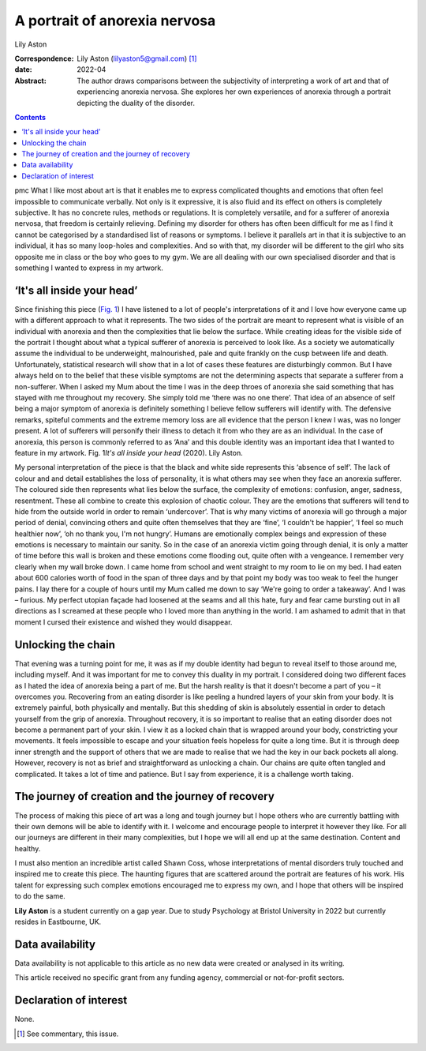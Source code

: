 ==============================
A portrait of anorexia nervosa
==============================



Lily Aston

:Correspondence: Lily Aston (lilyaston5@gmail.com) [1]_

:date: 2022-04

:Abstract:
   The author draws comparisons between the subjectivity of interpreting
   a work of art and that of experiencing anorexia nervosa. She explores
   her own experiences of anorexia through a portrait depicting the
   duality of the disorder.


.. contents::
   :depth: 3
..

pmc
What I like most about art is that it enables me to express complicated
thoughts and emotions that often feel impossible to communicate
verbally. Not only is it expressive, it is also fluid and its effect on
others is completely subjective. It has no concrete rules, methods or
regulations. It is completely versatile, and for a sufferer of anorexia
nervosa, that freedom is certainly relieving. Defining my disorder for
others has often been difficult for me as I find it cannot be
categorised by a standardised list of reasons or symptoms. I believe it
parallels art in that it is subjective to an individual, it has so many
loop-holes and complexities. And so with that, my disorder will be
different to the girl who sits opposite me in class or the boy who goes
to my gym. We are all dealing with our own specialised disorder and that
is something I wanted to express in my artwork.

.. _sec1:

‘It's all inside your head’
===========================

Since finishing this piece (`Fig. 1 <#fig01>`__) I have listened to a
lot of people's interpretations of it and I love how everyone came up
with a different approach to what it represents. The two sides of the
portrait are meant to represent what is visible of an individual with
anorexia and then the complexities that lie below the surface. While
creating ideas for the visible side of the portrait I thought about what
a typical sufferer of anorexia is perceived to look like. As a society
we automatically assume the individual to be underweight, malnourished,
pale and quite frankly on the cusp between life and death.
Unfortunately, statistical research will show that in a lot of cases
these features are disturbingly common. But I have always held on to the
belief that these visible symptoms are not the determining aspects that
separate a sufferer from a non-sufferer. When I asked my Mum about the
time I was in the deep throes of anorexia she said something that has
stayed with me throughout my recovery. She simply told me ‘there was no
one there’. That idea of an absence of self being a major symptom of
anorexia is definitely something I believe fellow sufferers will
identify with. The defensive remarks, spiteful comments and the extreme
memory loss are all evidence that the person I knew I was, was no longer
present. A lot of sufferers will personify their illness to detach it
from who they are as an individual. In the case of anorexia, this person
is commonly referred to as ‘Ana’ and this double identity was an
important idea that I wanted to feature in my artwork. Fig. 1\ *It's all
inside your head* (2020). Lily Aston.

My personal interpretation of the piece is that the black and white side
represents this ‘absence of self’. The lack of colour and and detail
establishes the loss of personality, it is what others may see when they
face an anorexia sufferer. The coloured side then represents what lies
below the surface, the complexity of emotions: confusion, anger,
sadness, resentment. These all combine to create this explosion of
chaotic colour. They are the emotions that sufferers will tend to hide
from the outside world in order to remain ‘undercover’. That is why many
victims of anorexia will go through a major period of denial, convincing
others and quite often themselves that they are ‘fine’, ‘I couldn't be
happier’, ‘I feel so much healthier now’, ‘oh no thank you, I'm not
hungry’. Humans are emotionally complex beings and expression of these
emotions is necessary to maintain our sanity. So in the case of an
anorexia victim going through denial, it is only a matter of time before
this wall is broken and these emotions come flooding out, quite often
with a vengeance. I remember very clearly when my wall broke down. I
came home from school and went straight to my room to lie on my bed. I
had eaten about 600 calories worth of food in the span of three days and
by that point my body was too weak to feel the hunger pains. I lay there
for a couple of hours until my Mum called me down to say ‘We're going to
order a takeaway’. And I was – furious. My perfect utopian façade had
loosened at the seams and all this hate, fury and fear came bursting out
in all directions as I screamed at these people who I loved more than
anything in the world. I am ashamed to admit that in that moment I
cursed their existence and wished they would disappear.

.. _sec2:

Unlocking the chain
===================

That evening was a turning point for me, it was as if my double identity
had begun to reveal itself to those around me, including myself. And it
was important for me to convey this duality in my portrait. I considered
doing two different faces as I hated the idea of anorexia being a part
of me. But the harsh reality is that it doesn't become a part of you –
it overcomes you. Recovering from an eating disorder is like peeling a
hundred layers of your skin from your body. It is extremely painful,
both physically and mentally. But this shedding of skin is absolutely
essential in order to detach yourself from the grip of anorexia.
Throughout recovery, it is so important to realise that an eating
disorder does not become a permanent part of your skin. I view it as a
locked chain that is wrapped around your body, constricting your
movements. It feels impossible to escape and your situation feels
hopeless for quite a long time. But it is through deep inner strength
and the support of others that we are made to realise that we had the
key in our back pockets all along. However, recovery is not as brief and
straightforward as unlocking a chain. Our chains are quite often tangled
and complicated. It takes a lot of time and patience. But I say from
experience, it is a challenge worth taking.

.. _sec3:

The journey of creation and the journey of recovery
===================================================

The process of making this piece of art was a long and tough journey but
I hope others who are currently battling with their own demons will be
able to identify with it. I welcome and encourage people to interpret it
however they like. For all our journeys are different in their many
complexities, but I hope we will all end up at the same destination.
Content and healthy.

I must also mention an incredible artist called Shawn Coss, whose
interpretations of mental disorders truly touched and inspired me to
create this piece. The haunting figures that are scattered around the
portrait are features of his work. His talent for expressing such
complex emotions encouraged me to express my own, and I hope that others
will be inspired to do the same.

**Lily Aston** is a student currently on a gap year. Due to study
Psychology at Bristol University in 2022 but currently resides in
Eastbourne, UK.

.. _sec-das1:

Data availability
=================

Data availability is not applicable to this article as no new data were
created or analysed in its writing.

This article received no specific grant from any funding agency,
commercial or not-for-profit sectors.

.. _nts4:

Declaration of interest
=======================

None.

.. [1]
   See commentary, this issue.
